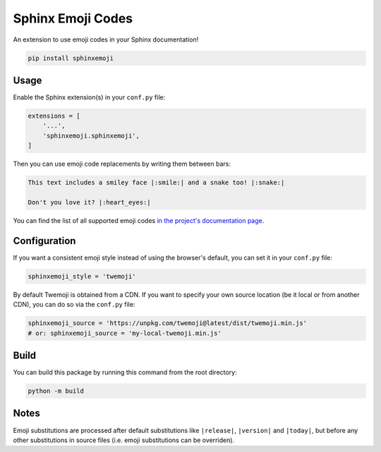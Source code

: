 Sphinx Emoji Codes
==================

An extension to use emoji codes in your Sphinx documentation!

.. code::

   pip install sphinxemoji


Usage
-----

Enable the Sphinx extension(s) in your ``conf.py`` file:

.. code:: python

   extensions = [
       '...',
       'sphinxemoji.sphinxemoji',
   ]

Then you can use emoji code replacements by writing them between bars:

.. code:: rst

   This text includes a smiley face |:smile:| and a snake too! |:snake:|

   Don't you love it? |:heart_eyes:|

You can find the list of all supported emoji codes `in the project's documentation page
<https://sphinxemojicodes.readthedocs.io/#supported-codes>`_.


Configuration
-------------

If you want a consistent emoji style instead of using the browser's default,
you can set it in your ``conf.py`` file:

.. code:: python

   sphinxemoji_style = 'twemoji'

By default Twemoji is obtained from a CDN. If you want to specify your own
source location (be it local or from another CDN), you can do so via the ``conf.py`` file:

.. code:: python

   sphinxemoji_source = 'https://unpkg.com/twemoji@latest/dist/twemoji.min.js'
   # or: sphinxemoji_source = 'my-local-twemoji.min.js'


Build
-----

You can build this package by running this command from the root directory:

.. code::

   python -m build


Notes
-----

Emoji substitutions are processed after default substitutions like
``|release|``, ``|version|`` and ``|today|``, but before any other
substitutions in source files (i.e. emoji substitutions can be overriden).
